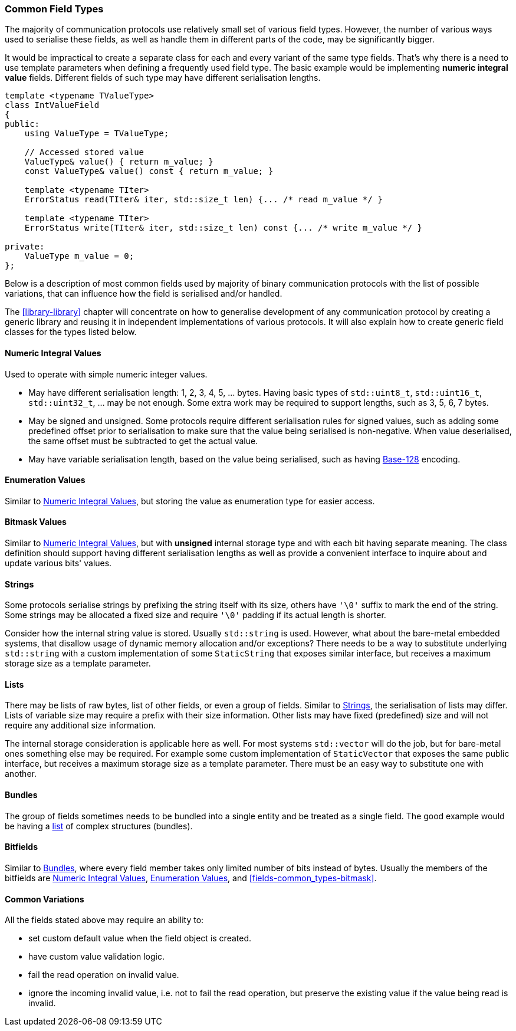 [[fields-common_types]]
=== Common Field Types ===

The majority of communication protocols use relatively small set of various
field types. However, the number of various ways used to serialise these fields,
as well as handle them in different parts of the code, may be significantly bigger.

It would be impractical to create a separate class for each and every variant
of the same type fields. That's why there is a need to use template parameters
when defining a frequently used field type. The basic example would be implementing
*numeric integral value* fields. Different fields of such type may have
different serialisation lengths.
[source, c++]
----
template <typename TValueType>
class IntValueField
{
public:
    using ValueType = TValueType;
    
    // Accessed stored value
    ValueType& value() { return m_value; }
    const ValueType& value() const { return m_value; }
    
    template <typename TIter>
    ErrorStatus read(TIter& iter, std::size_t len) {... /* read m_value */ }
    
    template <typename TIter>
    ErrorStatus write(TIter& iter, std::size_t len) const {... /* write m_value */ }
    
private:
    ValueType m_value = 0;    
};
----

Below is a description of most common fields used by majority of 
binary communication protocols with the list of possible variations, that can
influence how the field is serialised and/or handled. 

The <<library-library>> chapter will
concentrate on how to generalise development of any communication protocol by
creating a generic library and reusing it in independent implementations of
various protocols. It will also explain how to create generic field 
classes for the types listed below.

[[fields-common_types-numeric_integral]]
==== Numeric Integral Values ====

Used to operate with simple numeric integer values.

- May have different serialisation length: 1, 2, 3, 4, 5, ... bytes. Having
basic types of `std::uint8_t`, `std::uint16_t`, `std::uint32_t`, ... may be
not enough. Some extra work may be required to support lengths, such as 3, 5, 6,
7 bytes.
- May be signed and unsigned. Some protocols require different serialisation rules
for signed values, such as adding some predefined offset prior
to serialisation to make sure that the value being serialised is non-negative. When
value deserialised, the same offset must be subtracted to get the actual value.
- May have variable serialisation length, based on the value being serialised,
such as having https://en.wikipedia.org/wiki/Variable-length_quantity[Base-128]
encoding.

[[fields-common_types-enum]]
==== Enumeration Values ====

Similar to <<fields-common_types-numeric_integral>>, but storing
the value as enumeration type for easier access.

[[fields-common_bitmask]]
==== Bitmask Values ====

Similar to <<fields-common_types-numeric_integral>>, but with 
*unsigned* internal storage type and with each bit having separate meaning. 
The class definition should support having different serialisation lengths as
well as provide a convenient interface to inquire about and update various bits'
values.

[[fields-common_types-strings]]
==== Strings ====

Some protocols serialise strings by prefixing the string itself with its size,
others have `'\0'` suffix to mark the end of the string. 
Some strings may be allocated a fixed size and require
`'\0'` padding if its actual length is shorter.

Consider how the internal string value is stored. Usually `std::string` is used.
However, what about the bare-metal embedded systems, that disallow usage of
dynamic memory allocation and/or exceptions? There needs to be a way to substitute
underlying `std::string` with a custom implementation of some `StaticString`
that exposes similar interface, but receives a maximum storage size as a template
parameter.

[[fields-common_types-lists]]
==== Lists ====

There may be lists of raw bytes, list of other fields, or even a group of fields.
Similar to <<fields-common_types-strings>>, the serialisation of lists may differ. Lists of
variable size may require a prefix with their size information. Other lists
may have fixed (predefined) size and will not require any additional size
information.

The internal storage consideration is applicable here as well. For most systems
`std::vector` will do the job, but for bare-metal ones something else may be 
required. For example some custom implementation of `StaticVector` that exposes
the same public interface, but receives a maximum storage size as a template parameter.
There must be an easy way to substitute one with another.

[[fields-common_types-bundles]]
==== Bundles ====

The group of fields sometimes needs to be bundled into a single entity and
be treated as a single field. The good example would be having a <<fields-common_types-lists, list>>
of complex structures (bundles).

==== Bitfields ====

Similar to <<fields-common_types-bundles>>, where every field member takes only limited 
number of bits instead of bytes. Usually the members of the bitfields are
<<fields-common_types-numeric_integral>>, 
<<fields-common_types-enum>>, and <<fields-common_types-bitmask>>.

==== Common Variations ====

All the fields stated above may require an ability to:

- set custom default value when the field object is created.
- have custom value validation logic.
- fail the read operation on invalid value.
- ignore the incoming invalid value, i.e. not to fail the read operation, but
preserve the existing value if the value being read is invalid.
